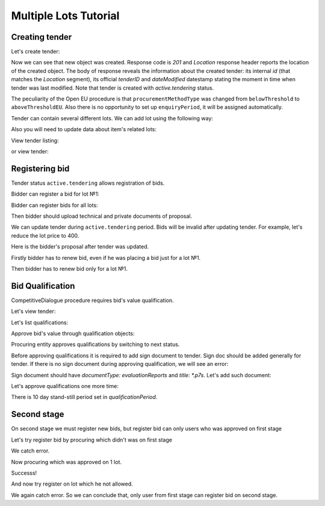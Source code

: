 .. _competitivedialogue_mulitlot_tutorial:

Multiple Lots Tutorial
======================


Creating tender
---------------

Let's create tender:

.. http:example:: multiple_lots_tutorial/tender-post-attempt-json-data.http
   :code:

Now we can see that new object was created. Response code is `201`
and `Location` response header reports the location of the created object.  The
body of response reveals the information about the created tender: its internal
`id` (that matches the `Location` segment), its official `tenderID` and
`dateModified` datestamp stating the moment in time when tender was last
modified.  Note that tender is created with `active.tendering` status.

The peculiarity of the Open EU procedure is that ``procurementMethodType`` was changed from ``belowThreshold`` to ``aboveThresholdEU``.
Also there is no opportunity to set up ``enquiryPeriod``, it will be assigned automatically.

Tender can contain several different lots. We can add lot using the following way:

.. http:example:: multiple_lots_tutorial/tender-add-lot.http
   :code:

Also you will need to update data about item's related lots:

.. http:example:: multiple_lots_tutorial/tender-add-relatedLot-to-item.http
   :code:

View tender listing:

.. http:example:: multiple_lots_tutorial/tender-listing-no-auth.http
   :code:

or view tender:

.. http:example:: multiple_lots_tutorial/tender-view.http
   :code:



Registering bid
---------------

Tender status ``active.tendering`` allows registration of bids.

Bidder can register a bid for lot №1:

.. http:example:: multiple_lots_tutorial/bid-lot1.http
   :code:

Bidder can register bids for all lots:

.. http:example:: multiple_lots_tutorial/bid-lot2.http
   :code:

Then bidder should upload technical and private documents of proposal.

We can update tender during ``active.tendering`` period. Bids will be invalid after updating tender. For example, let's reduce the lot price to 400.

.. http:example:: multiple_lots_tutorial/tender-invalid-all-bids.http
   :code:

Here is the bidder's proposal after tender was updated.

.. http:example:: multiple_lots_tutorial/bid-lot1-invalid-view.http
   :code:

Firstly bidder has to renew bid, even if he was placing a bid just for a lot №1.

.. http:example:: multiple_lots_tutorial/bid-lot1-update-view.http
   :code:

Then bidder has to renew bid only for a lot №1.

.. http:example:: multiple_lots_tutorial/bid-lot2-update-view.http
   :code:


Bid Qualification
-----------------

CompetitiveDialogue procedure requires bid's value qualification.

Let's view tender: 

.. http:example:: multiple_lots_tutorial/tender-view-pre-qualification.http
   :code:

Let's list qualifications:

.. http:example:: multiple_lots_tutorial/qualifications-view.http
   :code:

Approve bid's value through qualification objects:

.. http:example:: multiple_lots_tutorial/tender-activate-qualifications.http
   :code:


Procuring entity approves qualifications by switching to next status.

Before approving qualifications it is required to add sign document to tender. Sign doc should be added generally for tender. If there is no sign document during approving qualification, we will see an error:

.. http:example:: multiple_lots_tutorial/pre-qualification-sign-doc-is-required.http
   :code:

Sign document should have `documentType: evaluationReports` and `title: *.p7s`. Let's add such document:

.. http:example:: multiple_lots_tutorial/upload-evaluation-reports-doc.http
   :code:

Let's approve qualifications one more time:

.. http:example:: multiple_lots_tutorial/tender-view-pre-qualification-stand-still.http
   :code:

There is 10 day stand-still period set in `qualificationPeriod`.

Second stage
------------

On second stage we must register new bids, but register bid can only users who was approved on first stage

Let's try register bid by procuring which didn't was on first stage

.. http:example:: multiple_lots_tutorial/register_bad_bid.http
   :code:

We catch error.

Now procuring which was approved on 1 lot.

.. http:example:: multiple_lots_tutorial/register_ok_bid.http
   :code:

Successs!

And now try register on lot which he not allowed.

.. http:example:: multiple_lots_tutorial/register_bad_not_allowed_lot.http
   :code:

We again catch error. So we can conclude that, only user from first stage can register bid on second stage.
